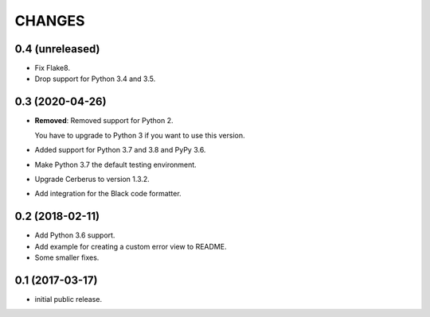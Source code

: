 CHANGES
=======

0.4 (unreleased)
----------------

- Fix Flake8.

- Drop support for Python 3.4 and 3.5.


0.3 (2020-04-26)
----------------

- **Removed**: Removed support for Python 2.
  
  You have to upgrade to Python 3 if you want to use this version.

- Added support for Python 3.7 and 3.8 and PyPy 3.6.

- Make Python 3.7 the default testing environment.

- Upgrade Cerberus to version 1.3.2.

- Add integration for the Black code formatter.


0.2 (2018-02-11)
----------------

- Add Python 3.6 support.
- Add example for creating a custom error view to README.
- Some smaller fixes.


0.1 (2017-03-17)
----------------

- initial public release.
